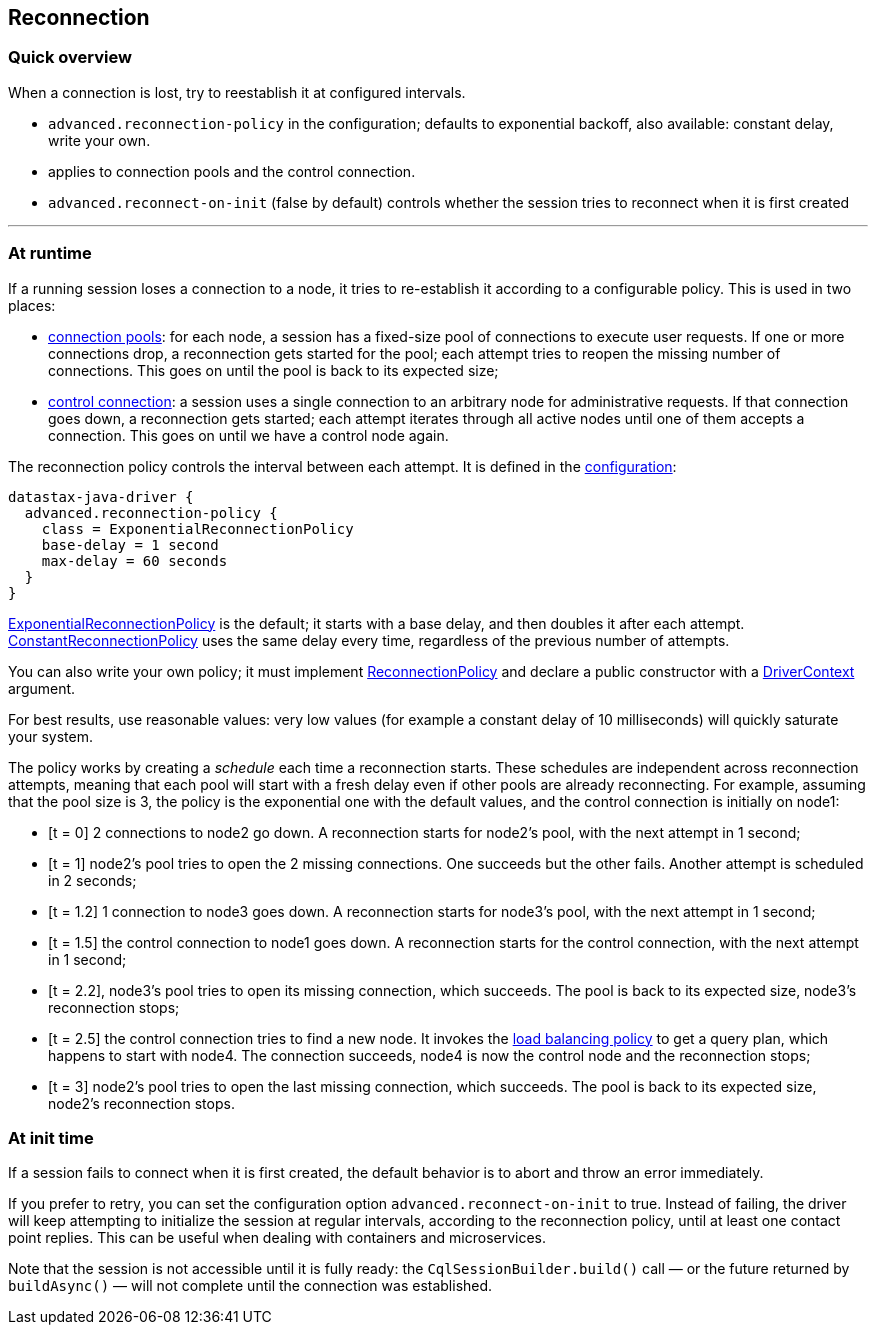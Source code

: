 == Reconnection

=== Quick overview

When a connection is lost, try to reestablish it at configured intervals.

* `advanced.reconnection-policy` in the configuration;
defaults to exponential backoff, also available: constant delay, write your own.
* applies to connection pools and the control connection.
* `advanced.reconnect-on-init` (false by default) controls whether the session tries to reconnect when it is first created

'''

=== At runtime

If a running session loses a connection to a node, it tries to re-establish it according to a configurable policy.
This is used in two places:

* link:../pooling/[connection pools]: for each node, a session has a fixed-size pool of connections to execute user requests.
If one or more connections drop, a reconnection gets started for the pool;
each attempt tries to reopen the missing number of connections.
This goes on until the pool is back to its expected size;
* link:../control_connection/[control connection]: a session uses a single connection to an arbitrary node for administrative requests.
If that connection goes down, a reconnection gets started;
each attempt iterates through all active nodes until one of them accepts a connection.
This goes on until we have a control node again.

The reconnection policy controls the interval between each attempt.
It is defined in the link:../configuration/[configuration]:

----
datastax-java-driver {
  advanced.reconnection-policy {
    class = ExponentialReconnectionPolicy
    base-delay = 1 second
    max-delay = 60 seconds
  }
}
----

https://docs.datastax.com/en/drivers/java/4.17/com/datastax/oss/driver/internal/core/connection/ExponentialReconnectionPolicy.html[ExponentialReconnectionPolicy] is the default;
it starts with a base delay, and then doubles it after each attempt.
https://docs.datastax.com/en/drivers/java/4.17/com/datastax/oss/driver/internal/core/connection/ConstantReconnectionPolicy.html[ConstantReconnectionPolicy] uses the same delay every time, regardless of the previous number of attempts.

You can also write your own policy;
it must implement https://docs.datastax.com/en/drivers/java/4.17/com/datastax/oss/driver/api/core/connection/ReconnectionPolicy.html[ReconnectionPolicy] and declare a public constructor with a https://docs.datastax.com/en/drivers/java/4.17/com/datastax/oss/driver/api/core/context/DriverContext.html[DriverContext] argument.

For best results, use reasonable values: very low values (for example a constant delay of 10 milliseconds) will quickly saturate your system.

The policy works by creating a _schedule_ each time a reconnection starts.
These schedules are independent across reconnection attempts, meaning that each pool will start with a fresh delay even if other pools are already reconnecting.
For example, assuming that the pool size is 3, the policy is the exponential one with the default values, and the control connection is initially on node1:

* [t = 0] 2 connections to node2 go down.
A reconnection starts for node2's pool, with the next attempt in 1 second;
* [t = 1] node2's pool tries to open the 2 missing connections.
One succeeds but the other fails.
Another attempt is scheduled in 2 seconds;
* [t = 1.2] 1 connection to node3 goes down.
A reconnection starts for node3's pool, with the next attempt in 1 second;
* [t = 1.5] the control connection to node1 goes down.
A reconnection starts for the control connection, with the next attempt in 1 second;
* [t = 2.2], node3's pool tries to open its missing connection, which succeeds.
The pool is back to its expected size, node3's reconnection stops;
* [t = 2.5] the control connection tries to find a new node.
It invokes the link:../load_balancing/[load balancing policy] to get a query plan, which happens to start with node4.
The connection succeeds, node4 is now the control node and the reconnection stops;
* [t = 3] node2's pool tries to open the last missing connection, which succeeds.
The pool is back to its expected size, node2's reconnection stops.

=== At init time

If a session fails to connect when it is first created, the default behavior is to abort and throw an error immediately.

If you prefer to retry, you can set the configuration option `advanced.reconnect-on-init` to true.
Instead of failing, the driver will keep attempting to initialize the session at regular intervals, according to the reconnection policy, until at least one contact point replies.
This can be useful when dealing with containers and microservices.

Note that the session is not accessible until it is fully ready: the `CqlSessionBuilder.build()` call &mdash;
or the future returned by `buildAsync()` &mdash;
will not complete until the connection was established.
